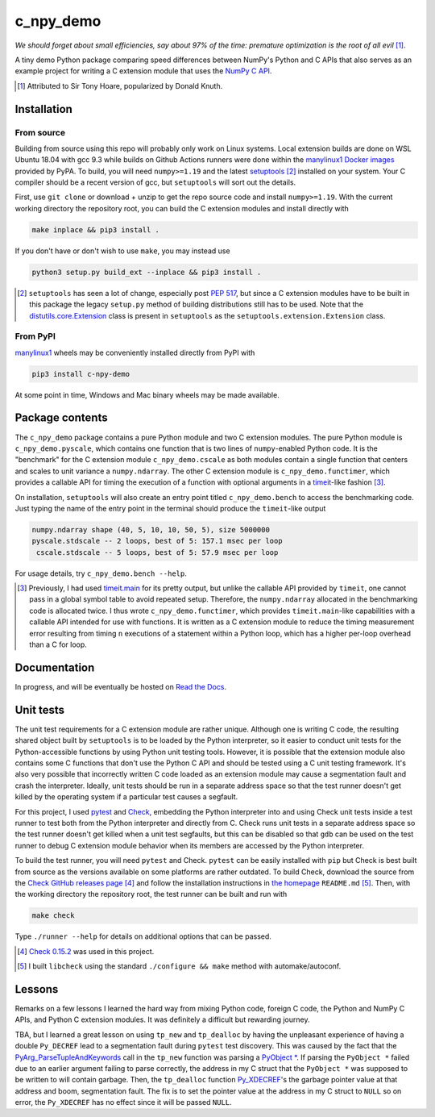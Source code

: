 .. README for c_npy_demo

c_npy_demo
==========

.. image:: https://img.shields.io/pypi/v/c-npy-demo
   :target: https://pypi.org/project/c-npy-demo/
   :alt: PyPI

.. image:: https://img.shields.io/pypi/wheel/c-npy-demo
   :target: https://pypi.org/project/c-npy-demo/
   :alt: PyPI - Wheel

.. image:: https://img.shields.io/pypi/pyversions/c-npy-demo
   :target: https://pypi.org/project/c-npy-demo/
   :alt: PyPI - Python Version

.. image:: https://img.shields.io/github/workflow/status/phetdam/c_npy_demo/
   build?logo=github
   :target: https://github.com/phetdam/c_npy_demo/actions
   :alt: GitHub Workflow Status

*We should forget about small efficiencies, say about 97% of the time: premature
optimization is the root of all evil* [#]_.

.. leave note as comment

.. The contents of this repository will see significant change in the near
   future, as I have decided to greatly simplify the code being used. The
   implied volatility stuff will be moved to a new repository, whose name will
   be yet another play on snake-related stuff. There is more code than I
   initially wanted, however, since I wrote my own alternative to `timeit`__
   as a C extension module along with its necessary unit tests since using
   ``timeit.main`` results in double allocation of a ``numpy`` array in the
   benchmarking script.

.. .. __: https://docs.python.org/3/library/timeit.html

A tiny demo Python package comparing speed differences between NumPy's Python
and C APIs that also serves as an example project for writing a C extension
module that uses the `NumPy C API`__.

.. [#] Attributed to Sir Tony Hoare, popularized by Donald Knuth.

.. __: https://numpy.org/devdocs/user/c-info.html


Installation
------------

From source
~~~~~~~~~~~

Building from source using this repo will probably only work on Linux systems.
Local extension builds are done on WSL Ubuntu 18.04 with gcc 9.3 while builds on
Github Actions runners were done within the `manylinux1 Docker images`__
provided by PyPA. To build, you will need ``numpy>=1.19`` and the latest
`setuptools`__ [#]_ installed on your system. Your C compiler should be a recent
version of gcc, but ``setuptools`` will sort out the details.

First, use ``git clone`` or download + unzip to get the repo source code and
install ``numpy>=1.19``. With the current working directory the repository root,
you can build the C extension modules and install directly with

.. code:: bash

   make inplace && pip3 install .

If you don't have or don't wish to use ``make``, you may instead use

.. code:: bash

   python3 setup.py build_ext --inplace && pip3 install .

.. [#] ``setuptools`` has seen a lot of change, especially post `PEP 517`__, but
   since a C extension modules have to be built in this package the legacy
   ``setup.py`` method of building distributions still has to be used. Note that
   the `distutils.core.Extension`__ class is present in ``setuptools`` as the
   ``setuptools.extension.Extension`` class.

.. __: https://github.com/pypa/manylinux

.. __: https://setuptools.readthedocs.io/en/latest/

.. __: https://www.python.org/dev/peps/pep-0517/

.. __: https://docs.python.org/3/distutils/apiref.html#distutils.core.Extension

From PyPI
~~~~~~~~~

`manylinux1`__ wheels may be conveniently installed directly from PyPI with

.. code:: bash

   pip3 install c-npy-demo

At some point in time, Windows and Mac binary wheels may be made available.

.. __: https://github.com/pypa/manylinux

Package contents
----------------

The ``c_npy_demo`` package contains a pure Python module and two C extension
modules. The pure Python module is ``c_npy_demo.pyscale``, which contains one
function that is two lines of ``numpy``\ -enabled Python code. It is the
"benchmark" for the C extension module ``c_npy_demo.cscale`` as both modules
contain a single function that centers and scales to unit variance a
``numpy.ndarray``. The other C extension module is ``c_npy_demo.functimer``,
which provides a callable API for timing the execution of a function with
optional arguments in a `timeit`__\ -like fashion [#]_.

On installation, ``setuptools`` will also create an entry point titled
``c_npy_demo.bench`` to access the benchmarking code. Just typing the name of
the entry point in the terminal should produce the ``timeit``\ -like output

.. code:: text

   numpy.ndarray shape (40, 5, 10, 10, 50, 5), size 5000000
   pyscale.stdscale -- 2 loops, best of 5: 157.1 msec per loop
    cscale.stdscale -- 5 loops, best of 5: 57.9 msec per loop

For usage details, try ``c_npy_demo.bench --help``.

.. __: https://docs.python.org/3/library/timeit.html

.. [#] Previously, I had used `timeit.main`__ for its pretty output, but
   unlike the callable API provided by ``timeit``, one cannot pass in a global
   symbol table to avoid repeated setup. Therefore, the ``numpy.ndarray``
   allocated in the benchmarking code is allocated twice. I thus wrote
   ``c_npy_demo.functimer``, which provides ``timeit.main``\ -like capabilities
   with a callable API intended for use with functions. It is written as a C
   extension module to reduce the timing measurement error resulting from
   timing ``n`` executions of a statement within a Python loop, which has a
   higher per-loop overhead than a C for loop.

.. __: https://docs.python.org/3/library/timeit.html#command-line-interface

Documentation
-------------

In progress, and will be eventually be hosted on `Read the Docs`__.

.. __: https://readthedocs.org/

Unit tests
----------

The unit test requirements for a C extension module are rather unique. Although
one is writing C code, the resulting shared object built by ``setuptools`` is
to be loaded by the Python interpreter, so it easier to conduct unit tests for
the Python-accessible functions by using Python unit testing tools. However, it
is possible that the extension module also contains some C functions that don't
use the Python C API and should be tested using a C unit testing framework.
It's also very possible that incorrectly written C code loaded as an extension
module may cause a segmentation fault and crash the interpreter. Ideally, unit
tests should be run in a separate address space so that the test runner doesn't
get killed by the operating system if a particular test causes a segfault.

For this project, I used `pytest`__ and `Check`__, embedding the Python
interpreter into and using Check unit tests inside a test runner to test both
from the Python interpreter and directly from C. Check runs unit tests in a
separate address space so the test runner doesn't get killed when a unit test
segfaults, but this can be disabled so that ``gdb`` can be used on the test
runner to debug C extension module behavior when its members are accessed by
the Python interpreter.

To build the test runner, you will need ``pytest`` and Check. ``pytest`` can be
easily installed with ``pip`` but Check is best built from source as the
versions available on some platforms are rather outdated. To build Check,
download the source from the `Check GitHub releases page`__ [#]_ and follow
the installation instructions in `the homepage`__ ``README.md`` [#]_. Then,
with the working directory the repository root, the test runner can be built
and run with

.. code:: bash

   make check

Type ``./runner --help`` for details on additional options that can be passed.

.. [#] `Check 0.15.2`__ was used in this project.

.. [#] I built ``libcheck`` using the standard ``./configure && make`` method
   with automake/autoconf.

.. __: https://pytest.readthedocs.io/

.. __: https://libcheck.github.io/check/

.. __: https://github.com/libcheck/check/releases

.. __: https://github.com/libcheck/check

.. __: https://github.com/libcheck/check/releases/tag/0.15.2

Lessons
-------

Remarks on a few lessons I learned the hard way from mixing Python code,
foreign C code, the Python and NumPy C APIs, and Python C extension modules. It
was definitely a difficult but rewarding journey.

TBA, but I learned a great lesson on using ``tp_new`` and ``tp_dealloc`` by
having the unpleasant experience of having a double ``Py_DECREF`` lead to a
segmentation fault during ``pytest`` test discovery. This was caused by the
fact that the `PyArg_ParseTupleAndKeywords`__ call in the ``tp_new`` function
was parsing a `PyObject *`__. If parsing the ``PyObject *`` failed due to an
earlier argument failing to parse correctly, the address in my C struct that
the ``PyObject *`` was supposed to be written to will contain garbage. Then,
the ``tp_dealloc`` function `Py_XDECREF`__\ 's the garbage pointer value at
that address and boom, segmentation fault. The fix is to set the pointer value
at the address in my C struct to ``NULL`` so on error, the ``Py_XDECREF`` has
no effect since it will be passed ``NULL``.

.. __: https://docs.python.org/3/c-api/structures.html#c.PyObject

.. __: https://docs.python.org/3/c-api/arg.html#c.PyArg_ParseTupleAndKeywords

.. __: https://docs.python.org/3/c-api/refcounting.html#c.Py_XDECREF

.. leave remarks on C/C++/Python mixing practices as comment

.. I personally went through a decent amount of pain, sweat, and tears to get
   this working, so I hope this will be useful example for one interested in
   doing something similar. However, I think it's generally best to decouple
   C/C++ and Python code as much as possible, so for example, if you to do
   computations in C/C++ code for speed increases, you should allocate memory
   in Python, pass pointers to your C/C++ code using `ctypes`__, and then have
   your C/C++ function write to the memory allocated by the Python interpreter.
   Since the `GIL`__ is released when calling foreign C/C++ code, you can
   then multithread using OpenMP, etc.

..   .. __: https://docs.python.org/3/library/ctypes.html

.. .. __: https://docs.python.org/3/glossary.html#term-global-interpreter-lock